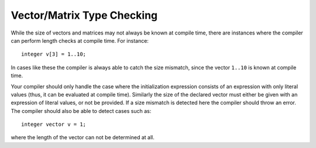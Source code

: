 .. _sec:typeChecking:

Vector/Matrix Type Checking
===========================

While the size of vectors and matrices may not always be known at
compile time, there are instances where the compiler can perform length
checks at compile time. For instance:

::

       integer v[3] = 1..10;

In cases like these the compiler is always able to catch the size
mismatch, since the vector ``1..10`` is known at compile time.

Your compiler should only handle the case where the initialization
expression consists of an expression with only literal values (thus, it
can be evaluated at compile time). Similarly the size of the declared
vector must either be given with an expression of literal values, or not
be provided. If a size mismatch is detected here the compiler should
throw an error. The compiler should also be able to detect cases such
as:

::

       integer vector v = 1;

where the length of the vector can not be determined at all.
